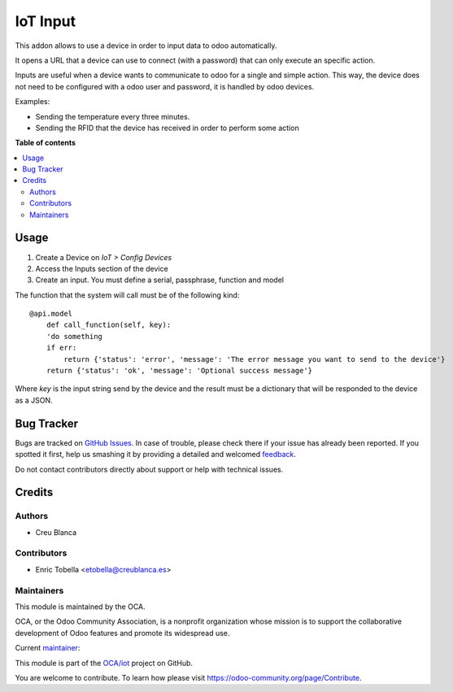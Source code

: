 =========
IoT Input
=========

.. !!!!!!!!!!!!!!!!!!!!!!!!!!!!!!!!!!!!!!!!!!!!!!!!!!!!
   !! This file is generated by oca-gen-addon-readme !!
   !! changes will be overwritten.                   !!
   !!!!!!!!!!!!!!!!!!!!!!!!!!!!!!!!!!!!!!!!!!!!!!!!!!!!

.. |badge1| image:: https://img.shields.io/badge/maturity-Beta-yellow.png
    :target: https://odoo-community.org/page/development-status
    :alt: Beta
.. |badge2| image:: https://img.shields.io/badge/licence-AGPL--3-blue.png
    :target: http://www.gnu.org/licenses/agpl-3.0-standalone.html
    :alt: License: AGPL-3
.. |badge3| image:: https://img.shields.io/badge/github-OCA%2Fiot-lightgray.png?logo=github
    :target: https://github.com/OCA/iot/tree/12.0/iot_input
    :alt: OCA/iot
.. |badge4| image:: https://img.shields.io/badge/weblate-Translate%20me-F47D42.png
    :target: https://translation.odoo-community.org/projects/iot-12-0/iot-12-0-iot_input
    :alt: Translate me on Weblate
.. |badge5| image:: https://img.shields.io/badge/runbot-Try%20me-875A7B.png
    :target: https://runbot.odoo-community.org/runbot/269/12.0
    :alt: Try me on Runbot

|badge1| |badge2| |badge3| |badge4| |badge5| 

This addon allows to use a device in order to input data to odoo automatically.

It opens a URL that a device can use to connect (with a password) that can only
execute an specific action.

Inputs are useful when a device wants to communicate to odoo for a single
and simple action.
This way, the device does not need to be configured with a odoo user and
password, it is handled by odoo devices.

Examples:

* Sending the temperature every three minutes.
* Sending the RFID that the device has received in order to perform some action

**Table of contents**

.. contents::
   :local:

Usage
=====

1. Create a Device on `IoT > Config Devices`
2. Access the Inputs section of the device
3. Create an input. You must define a serial, passphrase, function and model

The function that the system will call must be of the following kind::

    @api.model
        def call_function(self, key):
        'do something
        if err:
            return {'status': 'error', 'message': 'The error message you want to send to the device'}
        return {'status': 'ok', 'message': 'Optional success message'}

Where `key` is the input string send by the device and the result must be a dictionary
that will be responded to the device as a JSON.

Bug Tracker
===========

Bugs are tracked on `GitHub Issues <https://github.com/OCA/iot/issues>`_.
In case of trouble, please check there if your issue has already been reported.
If you spotted it first, help us smashing it by providing a detailed and welcomed
`feedback <https://github.com/OCA/iot/issues/new?body=module:%20iot_input%0Aversion:%2012.0%0A%0A**Steps%20to%20reproduce**%0A-%20...%0A%0A**Current%20behavior**%0A%0A**Expected%20behavior**>`_.

Do not contact contributors directly about support or help with technical issues.

Credits
=======

Authors
~~~~~~~

* Creu Blanca

Contributors
~~~~~~~~~~~~

* Enric Tobella <etobella@creublanca.es>

Maintainers
~~~~~~~~~~~

This module is maintained by the OCA.

.. image:: https://odoo-community.org/logo.png
   :alt: Odoo Community Association
   :target: https://odoo-community.org

OCA, or the Odoo Community Association, is a nonprofit organization whose
mission is to support the collaborative development of Odoo features and
promote its widespread use.

.. |maintainer-etobella| image:: https://github.com/etobella.png?size=40px
    :target: https://github.com/etobella
    :alt: etobella

Current `maintainer <https://odoo-community.org/page/maintainer-role>`__:

|maintainer-etobella| 

This module is part of the `OCA/iot <https://github.com/OCA/iot/tree/12.0/iot_input>`_ project on GitHub.

You are welcome to contribute. To learn how please visit https://odoo-community.org/page/Contribute.
